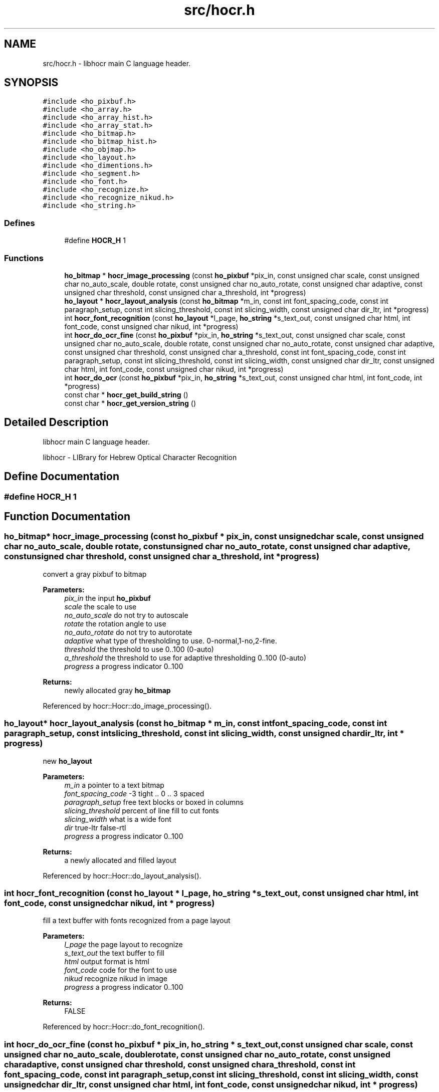 .TH "src/hocr.h" 3 "22 Jul 2008" "Version 0.10.13" "libhocr" \" -*- nroff -*-
.ad l
.nh
.SH NAME
src/hocr.h \- libhocr main C language header. 
.SH SYNOPSIS
.br
.PP
\fC#include <ho_pixbuf.h>\fP
.br
\fC#include <ho_array.h>\fP
.br
\fC#include <ho_array_hist.h>\fP
.br
\fC#include <ho_array_stat.h>\fP
.br
\fC#include <ho_bitmap.h>\fP
.br
\fC#include <ho_bitmap_hist.h>\fP
.br
\fC#include <ho_objmap.h>\fP
.br
\fC#include <ho_layout.h>\fP
.br
\fC#include <ho_dimentions.h>\fP
.br
\fC#include <ho_segment.h>\fP
.br
\fC#include <ho_font.h>\fP
.br
\fC#include <ho_recognize.h>\fP
.br
\fC#include <ho_recognize_nikud.h>\fP
.br
\fC#include <ho_string.h>\fP
.br

.SS "Defines"

.in +1c
.ti -1c
.RI "#define \fBHOCR_H\fP   1"
.br
.in -1c
.SS "Functions"

.in +1c
.ti -1c
.RI "\fBho_bitmap\fP * \fBhocr_image_processing\fP (const \fBho_pixbuf\fP *pix_in, const unsigned char scale, const unsigned char no_auto_scale, double rotate, const unsigned char no_auto_rotate, const unsigned char adaptive, const unsigned char threshold, const unsigned char a_threshold, int *progress)"
.br
.ti -1c
.RI "\fBho_layout\fP * \fBhocr_layout_analysis\fP (const \fBho_bitmap\fP *m_in, const int font_spacing_code, const int paragraph_setup, const int slicing_threshold, const int slicing_width, const unsigned char dir_ltr, int *progress)"
.br
.ti -1c
.RI "int \fBhocr_font_recognition\fP (const \fBho_layout\fP *l_page, \fBho_string\fP *s_text_out, const unsigned char html, int font_code, const unsigned char nikud, int *progress)"
.br
.ti -1c
.RI "int \fBhocr_do_ocr_fine\fP (const \fBho_pixbuf\fP *pix_in, \fBho_string\fP *s_text_out, const unsigned char scale, const unsigned char no_auto_scale, double rotate, const unsigned char no_auto_rotate, const unsigned char adaptive, const unsigned char threshold, const unsigned char a_threshold, const int font_spacing_code, const int paragraph_setup, const int slicing_threshold, const int slicing_width, const unsigned char dir_ltr, const unsigned char html, int font_code, const unsigned char nikud, int *progress)"
.br
.ti -1c
.RI "int \fBhocr_do_ocr\fP (const \fBho_pixbuf\fP *pix_in, \fBho_string\fP *s_text_out, const unsigned char html, int font_code, int *progress)"
.br
.ti -1c
.RI "const char * \fBhocr_get_build_string\fP ()"
.br
.ti -1c
.RI "const char * \fBhocr_get_version_string\fP ()"
.br
.in -1c
.SH "Detailed Description"
.PP 
libhocr main C language header. 

libhocr - LIBrary for Hebrew Optical Character Recognition 
.SH "Define Documentation"
.PP 
.SS "#define HOCR_H   1"
.PP
.SH "Function Documentation"
.PP 
.SS "\fBho_bitmap\fP* hocr_image_processing (const \fBho_pixbuf\fP * pix_in, const unsigned char scale, const unsigned char no_auto_scale, double rotate, const unsigned char no_auto_rotate, const unsigned char adaptive, const unsigned char threshold, const unsigned char a_threshold, int * progress)"
.PP
convert a gray pixbuf to bitmap
.PP
\fBParameters:\fP
.RS 4
\fIpix_in\fP the input \fBho_pixbuf\fP 
.br
\fIscale\fP the scale to use 
.br
\fIno_auto_scale\fP do not try to autoscale 
.br
\fIrotate\fP the rotation angle to use 
.br
\fIno_auto_rotate\fP do not try to autorotate 
.br
\fIadaptive\fP what type of thresholding to use. 0-normal,1-no,2-fine. 
.br
\fIthreshold\fP the threshold to use 0..100 (0-auto) 
.br
\fIa_threshold\fP the threshold to use for adaptive thresholding 0..100 (0-auto) 
.br
\fIprogress\fP a progress indicator 0..100 
.RE
.PP
\fBReturns:\fP
.RS 4
newly allocated gray \fBho_bitmap\fP 
.RE
.PP

.PP
Referenced by hocr::Hocr::do_image_processing().
.SS "\fBho_layout\fP* hocr_layout_analysis (const \fBho_bitmap\fP * m_in, const int font_spacing_code, const int paragraph_setup, const int slicing_threshold, const int slicing_width, const unsigned char dir_ltr, int * progress)"
.PP
new \fBho_layout\fP
.PP
\fBParameters:\fP
.RS 4
\fIm_in\fP a pointer to a text bitmap 
.br
\fIfont_spacing_code\fP -3 tight .. 0 .. 3 spaced 
.br
\fIparagraph_setup\fP free text blocks or boxed in columns 
.br
\fIslicing_threshold\fP percent of line fill to cut fonts 
.br
\fIslicing_width\fP what is a wide font 
.br
\fIdir\fP true-ltr false-rtl 
.br
\fIprogress\fP a progress indicator 0..100 
.RE
.PP
\fBReturns:\fP
.RS 4
a newly allocated and filled layout 
.RE
.PP

.PP
Referenced by hocr::Hocr::do_layout_analysis().
.SS "int hocr_font_recognition (const \fBho_layout\fP * l_page, \fBho_string\fP * s_text_out, const unsigned char html, int font_code, const unsigned char nikud, int * progress)"
.PP
fill a text buffer with fonts recognized from a page layout
.PP
\fBParameters:\fP
.RS 4
\fIl_page\fP the page layout to recognize 
.br
\fIs_text_out\fP the text buffer to fill 
.br
\fIhtml\fP output format is html 
.br
\fIfont_code\fP code for the font to use 
.br
\fInikud\fP recognize nikud in image 
.br
\fIprogress\fP a progress indicator 0..100 
.RE
.PP
\fBReturns:\fP
.RS 4
FALSE 
.RE
.PP

.PP
Referenced by hocr::Hocr::do_font_recognition().
.SS "int hocr_do_ocr_fine (const \fBho_pixbuf\fP * pix_in, \fBho_string\fP * s_text_out, const unsigned char scale, const unsigned char no_auto_scale, double rotate, const unsigned char no_auto_rotate, const unsigned char adaptive, const unsigned char threshold, const unsigned char a_threshold, const int font_spacing_code, const int paragraph_setup, const int slicing_threshold, const int slicing_width, const unsigned char dir_ltr, const unsigned char html, int font_code, const unsigned char nikud, int * progress)"
.PP
do ocr on a pixbuf
.PP
\fBParameters:\fP
.RS 4
\fIpix_in\fP the input \fBho_pixbuf\fP 
.br
\fIs_text_out\fP the text buffer to fill 
.br
\fIscale\fP the scale to use 
.br
\fIno_auto_scale\fP do not try to autoscale 
.br
\fIrotate\fP the rotation angle to use 
.br
\fIno_auto_rotate\fP do not try to autorotate 
.br
\fIadaptive\fP what type of thresholding to use. 0-normal,1-no,2-fine. 
.br
\fIthreshold\fP the threshold to use 0..100 (0-auto) 
.br
\fIa_threshold\fP the threshold to use for adaptive thresholding 0..100 (0-auto) 
.br
\fIm_in\fP a pointer to a text bitmap 
.br
\fIfont_spacing_code\fP -3 tight .. 0 .. 3 spaced 
.br
\fIparagraph_setup\fP free text blocks or boxed in columns 
.br
\fIslicing_threshold\fP percent of line fill to cut fonts 
.br
\fIslicing_width\fP what is a wide font 
.br
\fIdir\fP true-ltr false-rtl 
.br
\fIhtml\fP output format is html 
.br
\fIfont_code\fP code for the font to use 
.br
\fInikud\fP recognize nikud in image 
.br
\fIprogress\fP a progress indicator 0..100 
.RE
.PP
\fBReturns:\fP
.RS 4
FALSE 
.RE
.PP

.SS "int hocr_do_ocr (const \fBho_pixbuf\fP * pix_in, \fBho_string\fP * s_text_out, const unsigned char html, int font_code, int * progress)"
.PP
do ocr on a pixbuf, using default values
.PP
\fBParameters:\fP
.RS 4
\fIpix_in\fP the input \fBho_pixbuf\fP 
.br
\fIs_text_out\fP the text buffer to fill 
.br
\fIhtml\fP output format is html 
.br
\fIfont_code\fP code for the font to use 
.br
\fIprogress\fP a progress indicator 0..100 
.RE
.PP
\fBReturns:\fP
.RS 4
FALSE 
.RE
.PP

.SS "const char* hocr_get_build_string ()"
.PP
return the build string
.PP
\fBReturns:\fP
.RS 4
build string 
.RE
.PP

.PP
Referenced by hocr::Hocr::get_build_string().
.SS "const char* hocr_get_version_string ()"
.PP
return the version string
.PP
\fBReturns:\fP
.RS 4
version string 
.RE
.PP

.SH "Author"
.PP 
Generated automatically by Doxygen for libhocr from the source code.
